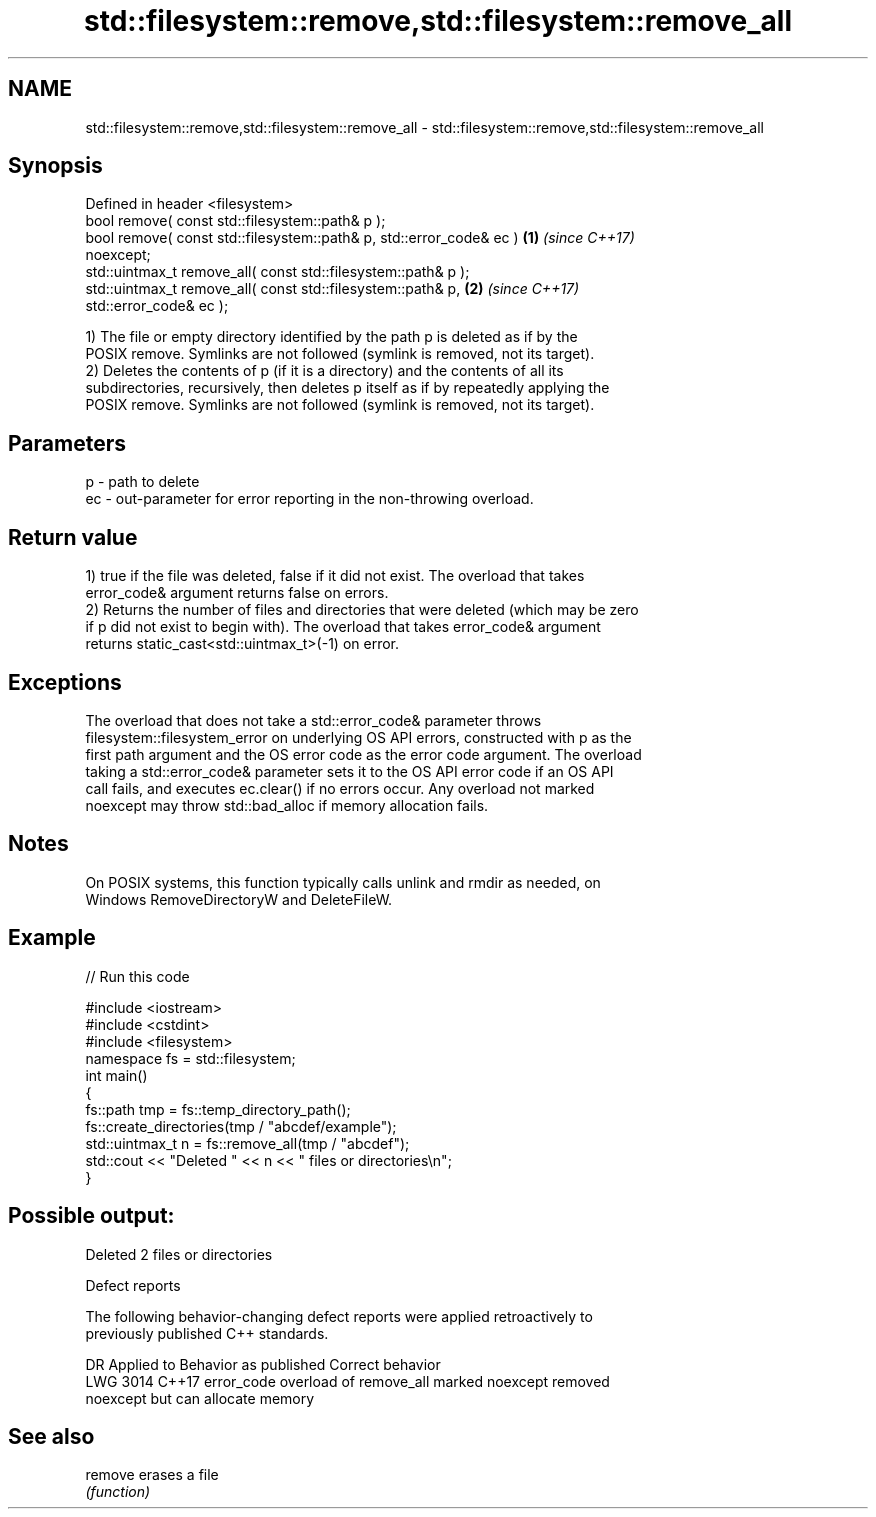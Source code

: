 .TH std::filesystem::remove,std::filesystem::remove_all 3 "2022.07.31" "http://cppreference.com" "C++ Standard Libary"
.SH NAME
std::filesystem::remove,std::filesystem::remove_all \- std::filesystem::remove,std::filesystem::remove_all

.SH Synopsis
   Defined in header <filesystem>
   bool remove( const std::filesystem::path& p );
   bool remove( const std::filesystem::path& p, std::error_code& ec ) \fB(1)\fP \fI(since C++17)\fP
   noexcept;
   std::uintmax_t remove_all( const std::filesystem::path& p );
   std::uintmax_t remove_all( const std::filesystem::path& p,         \fB(2)\fP \fI(since C++17)\fP
   std::error_code& ec );

   1) The file or empty directory identified by the path p is deleted as if by the
   POSIX remove. Symlinks are not followed (symlink is removed, not its target).
   2) Deletes the contents of p (if it is a directory) and the contents of all its
   subdirectories, recursively, then deletes p itself as if by repeatedly applying the
   POSIX remove. Symlinks are not followed (symlink is removed, not its target).

.SH Parameters

   p  - path to delete
   ec - out-parameter for error reporting in the non-throwing overload.

.SH Return value

   1) true if the file was deleted, false if it did not exist. The overload that takes
   error_code& argument returns false on errors.
   2) Returns the number of files and directories that were deleted (which may be zero
   if p did not exist to begin with). The overload that takes error_code& argument
   returns static_cast<std::uintmax_t>(-1) on error.

.SH Exceptions

   The overload that does not take a std::error_code& parameter throws
   filesystem::filesystem_error on underlying OS API errors, constructed with p as the
   first path argument and the OS error code as the error code argument. The overload
   taking a std::error_code& parameter sets it to the OS API error code if an OS API
   call fails, and executes ec.clear() if no errors occur. Any overload not marked
   noexcept may throw std::bad_alloc if memory allocation fails.

.SH Notes

   On POSIX systems, this function typically calls unlink and rmdir as needed, on
   Windows RemoveDirectoryW and DeleteFileW.

.SH Example


// Run this code

 #include <iostream>
 #include <cstdint>
 #include <filesystem>
 namespace fs = std::filesystem;
 int main()
 {
     fs::path tmp = fs::temp_directory_path();
     fs::create_directories(tmp / "abcdef/example");
     std::uintmax_t n = fs::remove_all(tmp / "abcdef");
     std::cout << "Deleted " << n << " files or directories\\n";
 }

.SH Possible output:

 Deleted 2 files or directories

  Defect reports

   The following behavior-changing defect reports were applied retroactively to
   previously published C++ standards.

      DR    Applied to              Behavior as published              Correct behavior
   LWG 3014 C++17      error_code overload of remove_all marked        noexcept removed
                       noexcept but can allocate memory

.SH See also

   remove erases a file
          \fI(function)\fP
